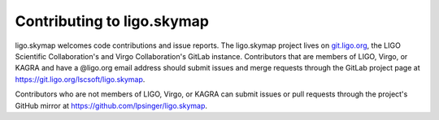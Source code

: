 ###########################
Contributing to ligo.skymap
###########################

ligo.skymap welcomes code contributions and issue reports. The ligo.skymap
project lives on `git.ligo.org <https://git.ligo.org>`_, the LIGO Scientific
Collaboration's and Virgo Collaboration's GitLab instance. Contributors that
are members of LIGO, Virgo, or KAGRA and have a @ligo.org email address should
submit issues and merge requests through the GitLab project page at
https://git.ligo.org/lscsoft/ligo.skymap.

Contributors who are not members of LIGO, Virgo, or KAGRA can submit issues or
pull requests through the project's GitHub mirror at
https://github.com/lpsinger/ligo.skymap.
